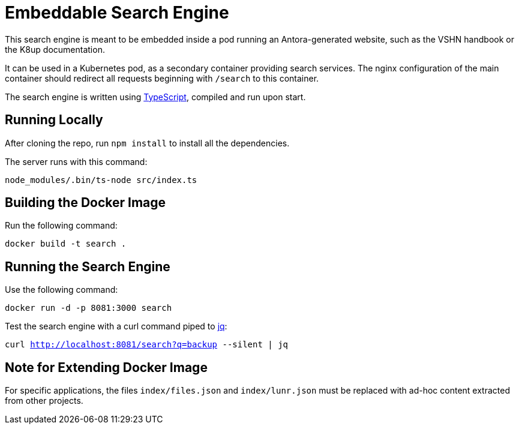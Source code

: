 = Embeddable Search Engine

This search engine is meant to be embedded inside a pod running an Antora-generated website, such as the VSHN handbook or the K8up documentation.

It can be used in a Kubernetes pod, as a secondary container providing search services. The nginx configuration of the main container should redirect all requests beginning with `/search` to this container.

The search engine is written using https://www.typescriptlang.org/[TypeScript], compiled and run upon start.

== Running Locally

After cloning the repo, run `npm install` to install all the dependencies.

The server runs with this command:

`node_modules/.bin/ts-node src/index.ts`

== Building the Docker Image

Run the following command:

`docker build -t search .`

== Running the Search Engine

Use the following command:

`docker run -d -p 8081:3000 search`

Test the search engine with a curl command piped to https://stedolan.github.io/jq/[jq]:

`curl http://localhost:8081/search?q=backup --silent | jq`

== Note for Extending Docker Image

For specific applications, the files `index/files.json` and `index/lunr.json` must be replaced with ad-hoc content extracted from other projects.
